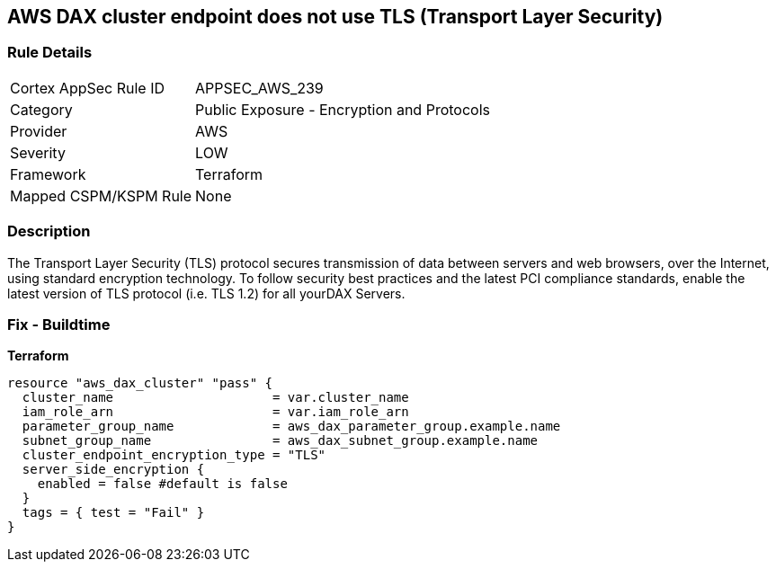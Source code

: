 == AWS DAX cluster endpoint does not use TLS (Transport Layer Security)


=== Rule Details

[cols="1,2"]
|===
|Cortex AppSec Rule ID |APPSEC_AWS_239
|Category |Public Exposure - Encryption and Protocols
|Provider |AWS
|Severity |LOW
|Framework |Terraform
|Mapped CSPM/KSPM Rule |None
|===


=== Description 


The Transport Layer Security (TLS) protocol secures transmission of data between servers and web browsers, over the Internet, using standard encryption technology.
To follow security best practices and the latest PCI compliance standards, enable the latest version of TLS protocol (i.e.
TLS 1.2) for all yourDAX Servers.

=== Fix - Buildtime


*Terraform* 




[source,go]
----
resource "aws_dax_cluster" "pass" {
  cluster_name                     = var.cluster_name
  iam_role_arn                     = var.iam_role_arn
  parameter_group_name             = aws_dax_parameter_group.example.name
  subnet_group_name                = aws_dax_subnet_group.example.name
  cluster_endpoint_encryption_type = "TLS"
  server_side_encryption {
    enabled = false #default is false
  }
  tags = { test = "Fail" }
}
----
